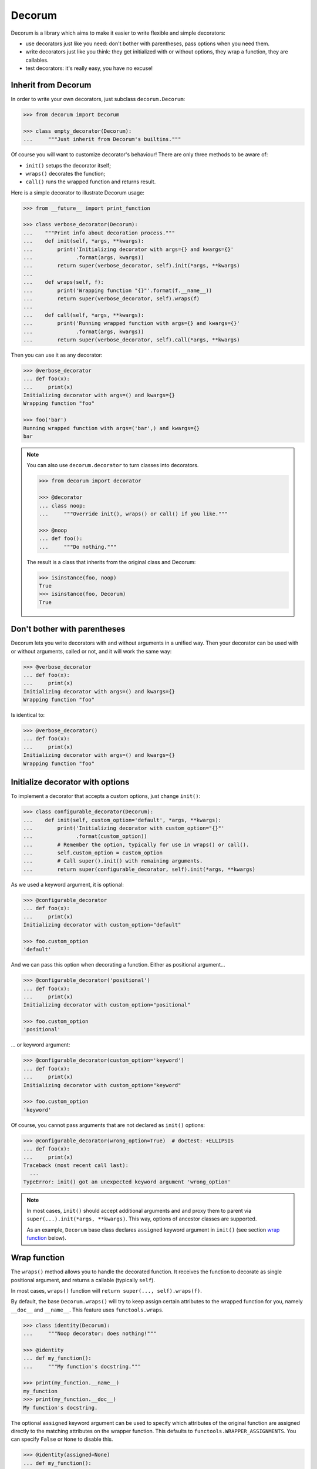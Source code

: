 =======
Decorum
=======

.. image:: https://travis-ci.org/zeekay/decorum.png?branch=master
    :target: https://travis-ci.org/zeekay/decorum

Decorum is a library which aims to make it easier to write flexible and simple
decorators:

* use decorators just like you need: don't bother with parentheses, pass
  options when you need them.

* write decorators just like you think: they get initialized with or without
  options, they wrap a function, they are callables.

* test decorators: it's really easy, you have no excuse!


Inherit from Decorum
====================

In order to write your own decorators, just subclass ``decorum.Decorum``:

.. code:: pycon

   >>> from decorum import Decorum

   >>> class empty_decorator(Decorum):
   ...     """Just inherit from Decorum's builtins."""

Of course you will want to customize decorator's behaviour! There are only
three methods to be aware of:

* ``init()`` setups the decorator itself;

* ``wraps()`` decorates the function;

* ``call()`` runs the wrapped function and returns result.

Here is a simple decorator to illustrate Decorum usage:

.. code:: pycon

   >>> from __future__ import print_function

   >>> class verbose_decorator(Decorum):
   ...    """Print info about decoration process."""
   ...    def init(self, *args, **kwargs):
   ...        print('Initializing decorator with args={} and kwargs={}'
   ...              .format(args, kwargs))
   ...        return super(verbose_decorator, self).init(*args, **kwargs)
   ...
   ...    def wraps(self, f):
   ...        print('Wrapping function "{}"'.format(f.__name__))
   ...        return super(verbose_decorator, self).wraps(f)
   ...
   ...    def call(self, *args, **kwargs):
   ...        print('Running wrapped function with args={} and kwargs={}'
   ...              .format(args, kwargs))
   ...        return super(verbose_decorator, self).call(*args, **kwargs)

Then you can use it as any decorator:

.. code:: pycon

   >>> @verbose_decorator
   ... def foo(x):
   ...     print(x)
   Initializing decorator with args=() and kwargs={}
   Wrapping function "foo"

   >>> foo('bar')
   Running wrapped function with args=('bar',) and kwargs={}
   bar

.. note::

   You can also use ``decorum.decorator`` to turn classes into decorators.

   .. code:: pycon

      >>> from decorum import decorator

      >>> @decorator
      ... class noop:
      ...     """Override init(), wraps() or call() if you like."""

      >>> @noop
      ... def foo():
      ...     """Do nothing."""

   The result is a class that inherits from the original class and Decorum:

   .. code:: pycon

      >>> isinstance(foo, noop)
      True
      >>> isinstance(foo, Decorum)
      True


Don't bother with parentheses
=============================

Decorum lets you write decorators with and without arguments in a unified way.
Then your decorator can be used with or without arguments, called or not, and
it will work the same way:

.. code:: pycon

   >>> @verbose_decorator
   ... def foo(x):
   ...     print(x)
   Initializing decorator with args=() and kwargs={}
   Wrapping function "foo"

Is identical to:

.. code:: pycon

   >>> @verbose_decorator()
   ... def foo(x):
   ...     print(x)
   Initializing decorator with args=() and kwargs={}
   Wrapping function "foo"


Initialize decorator with options
=================================

To implement a decorator that accepts a custom options, just change ``init()``:

.. code:: pycon

   >>> class configurable_decorator(Decorum):
   ...    def init(self, custom_option='default', *args, **kwargs):
   ...        print('Initializing decorator with custom_option="{}"'
   ...              .format(custom_option))
   ...        # Remember the option, typically for use in wraps() or call().
   ...        self.custom_option = custom_option
   ...        # Call super().init() with remaining arguments.
   ...        return super(configurable_decorator, self).init(*args, **kwargs)

As we used a keyword argument, it is optional:

.. code:: pycon

   >>> @configurable_decorator
   ... def foo(x):
   ...     print(x)
   Initializing decorator with custom_option="default"

   >>> foo.custom_option
   'default'

And we can pass this option when decorating a function. Either as positional
argument...

.. code:: pycon

   >>> @configurable_decorator('positional')
   ... def foo(x):
   ...     print(x)
   Initializing decorator with custom_option="positional"

   >>> foo.custom_option
   'positional'

... or keyword argument:

.. code:: pycon

   >>> @configurable_decorator(custom_option='keyword')
   ... def foo(x):
   ...     print(x)
   Initializing decorator with custom_option="keyword"

   >>> foo.custom_option
   'keyword'

Of course, you cannot pass arguments that are not declared as ``init()``
options:

.. code:: pycon

   >>> @configurable_decorator(wrong_option=True)  # doctest: +ELLIPSIS
   ... def foo(x):
   ...     print(x)
   Traceback (most recent call last):
     ...
   TypeError: init() got an unexpected keyword argument 'wrong_option'

.. note::

   In most cases, ``init()`` should accept additional arguments and and proxy
   them to parent via ``super(...).init(*args, **kwargs)``. This way, options
   of ancestor classes are supported.

   As an example, ``Decorum`` base class declares ``assigned`` keyword argument
   in ``init()`` (see section `wrap function <#wrap-function>`_ below).


Wrap function
=============

The ``wraps()`` method allows you to handle the decorated function. It receives
the function to decorate as single positional argument, and returns a callable
(typically ``self``).

In most cases, ``wraps()`` function will ``return super(..., self).wraps(f)``.

By default, the base ``Decorum.wraps()`` will try to keep assign certain
attributes to the wrapped function for you, namely ``__doc__`` and
``__name__``. This feature uses ``functools.wraps``.

.. code:: pycon

   >>> class identity(Decorum):
   ...     """Noop decorator: does nothing!"""

   >>> @identity
   ... def my_function():
   ...     """My function's docstring."""

   >>> print(my_function.__name__)
   my_function
   >>> print(my_function.__doc__)
   My function's docstring.

The optional ``assigned`` keyword argument can be used to specify which
attributes of the original function are assigned directly to the matching
attributes on the wrapper function. This defaults to
``functools.WRAPPER_ASSIGNMENTS``. You can specify ``False`` or ``None`` to
disable this.

.. code:: pycon

   >>> @identity(assigned=None)
   ... def my_function():
   ...     """My function's docstring."""

   >>> print(my_function.__name__)
   identity
   >>> print(my_function.__doc__)
   Noop decorator: does nothing!


Run decorated function
======================

``Decorum.call()`` method receives ``*args`` and ``**kwargs`` as input. It runs
the wrapped function, and returns the result.

Here is a simple decorator that repeats the result of decorated function:

.. code:: pycon

   >>> class repeat(Decorum):
   ...     def call(self, *args, **kwargs):
   ...         result = super(repeat, self).call(*args, **kwargs)
   ...         return ' '.join([result] * 2)

   >>> @repeat
   ... def parrot(word):
   ...     return word

   >>> parrot('hello')
   'hello hello'


Test decorators
===============

Decorum makes it easy to test custom decorators.

Assert a decorator has expected behaviour
-----------------------------------------

Decorators are defined as classes, so you have fine-grained control over what
you test. And your tests can focus on what you customized.

Let's check ``repeat`` decorator from the section before. Since we just
overrode ``call()``, let's focus on it:

.. code:: pycon

   >>> decorator = repeat(lambda x: x.upper())

   >>> result = decorator.call('input')
   >>> assert result == 'INPUT INPUT'

That's quite useful to unit test decorators.


Assert a function has been decorated
------------------------------------

Decorators are instances of ``Decorum`` or subclasses. So you can inspect
decorated functions.

Let's inspect ``my_function`` from the examples above:

.. code:: pycon

   >>> assert isinstance(my_function, Decorum)
   >>> assert isinstance(my_function, identity)


Known limitations
=================

Decorum has little known limitations:

* your decorator's ``init()`` cannot receive a single positional argument that
  is a callable. Decorum will try trigger ``wraps()`` instead of ``init()`` in
  such a case.


About
=====

Decorum project is free software, published under MIT license.

* PyPI: https://pypi.python.org/pypi/Decorum
* Code repository: https://github.com/zeekay/decorum
* Bugtracker: https://github.com/zeekay/decorum/issues
* Continuous integration: https://travis-ci.org/zeekay/decorum
